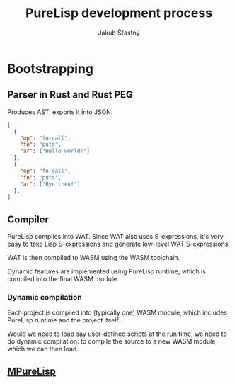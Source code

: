 #+TITLE:  PureLisp development process
#+AUTHOR: Jakub Šťastný

* Bootstrapping
** Parser in Rust and Rust PEG

Produces AST, exports it into JSON.

#+BEGIN_SRC json
[
  {
    "op": "fn-call",
    "fn": "puts",
    "ar": ["Hello world!"]
  },
  {
    "op": "fn-call",
    "fn": "puts",
    "ar": ["Bye then!"]
  },
]
#+END_SRC

** Compiler

PureLisp compiles into WAT. Since WAT also uses S-expressions, it's very easy to take Lisp S-expressions and generate low-level WAT S-expressions.

WAT is then compiled to WASM using the WASM toolchain.

Dynamic features are implemented using PureLisp runtime, which is compiled into the final WASM module.

*** Dynamic compilation

Each project is compiled into (typically one) WASM module, which includes PureLisp runtime and the project itself.

Would we need to load say user-defined scripts at the run time, we need to do dynamic compilation: to compile the source to a new WASM module, which we can then load.

** [[file:mplisp/mplisp.org][MPureLisp]]